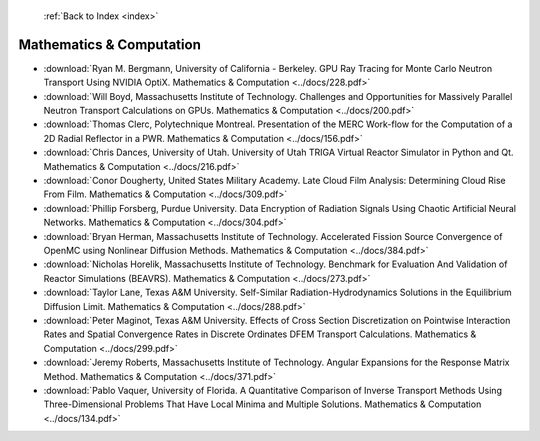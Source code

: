 :ref:`Back to Index <index>`

Mathematics & Computation
-------------------------

* :download:`Ryan M. Bergmann, University of California - Berkeley. GPU Ray Tracing for Monte Carlo Neutron Transport Using NVIDIA OptiX. Mathematics & Computation <../docs/228.pdf>`
* :download:`Will Boyd, Massachusetts Institute of Technology. Challenges and Opportunities for Massively Parallel Neutron Transport Calculations on GPUs. Mathematics & Computation <../docs/200.pdf>`
* :download:`Thomas Clerc, Polytechnique Montreal. Presentation of the MERC Work-flow for the Computation of a 2D Radial Reflector in a PWR. Mathematics & Computation <../docs/156.pdf>`
* :download:`Chris Dances, University of Utah. University of Utah TRIGA Virtual Reactor Simulator in Python and Qt. Mathematics & Computation <../docs/216.pdf>`
* :download:`Conor Dougherty, United States Military Academy. Late Cloud Film Analysis: Determining Cloud Rise From Film. Mathematics & Computation <../docs/309.pdf>`
* :download:`Phillip Forsberg, Purdue University. Data Encryption of Radiation Signals Using Chaotic Artificial Neural Networks. Mathematics & Computation <../docs/304.pdf>`
* :download:`Bryan Herman, Massachusetts Institute of Technology. Accelerated Fission Source Convergence of OpenMC using Nonlinear Diffusion Methods. Mathematics & Computation <../docs/384.pdf>`
* :download:`Nicholas Horelik, Massachusetts Institute of Technology. Benchmark for Evaluation And Validation of Reactor Simulations (BEAVRS). Mathematics & Computation <../docs/273.pdf>`
* :download:`Taylor Lane, Texas A&M University. Self-Similar Radiation-Hydrodynamics Solutions in the Equilibrium Diffusion Limit. Mathematics & Computation <../docs/288.pdf>`
* :download:`Peter Maginot, Texas A&M University. Effects of Cross Section Discretization on Pointwise Interaction Rates and Spatial Convergence Rates in Discrete Ordinates DFEM Transport Calculations. Mathematics & Computation <../docs/299.pdf>`
* :download:`Jeremy Roberts, Massachusetts Institute of Technology. Angular Expansions for the Response Matrix Method. Mathematics & Computation <../docs/371.pdf>`
* :download:`Pablo Vaquer, University of Florida. A Quantitative Comparison of Inverse Transport Methods Using Three-Dimensional Problems That Have Local Minima and Multiple Solutions. Mathematics & Computation <../docs/134.pdf>`
